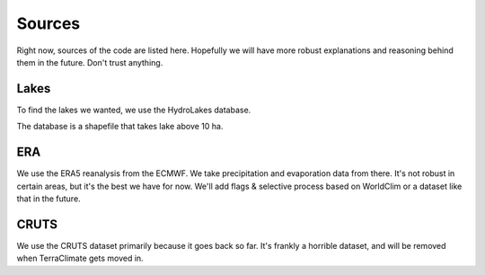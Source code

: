 Sources
=======

Right now, sources of the code are listed here. Hopefully we will have more robust explanations and reasoning behind them in the future. Don't trust anything.

Lakes
------------

To find the lakes we wanted, we use the HydroLakes database.

The database is a shapefile that takes lake above 10 ha.

ERA
------------

We use the ERA5 reanalysis from the ECMWF. We take precipitation and evaporation data from there.
It's not robust in certain areas, but it's the best we have for now. We'll add flags & selective process based on WorldClim or a dataset like that in the future.

CRUTS
------------

We use the CRUTS dataset primarily because it goes back so far. It's frankly a horrible dataset, and will be removed when TerraClimate gets moved in.